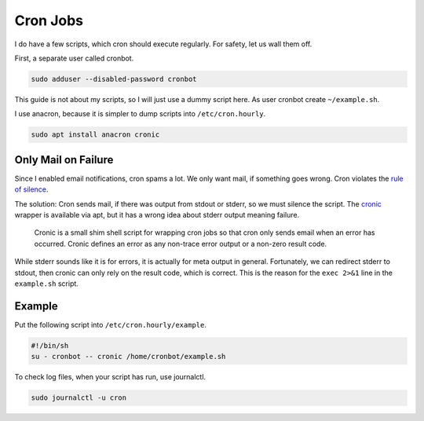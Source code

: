 Cron Jobs
=========

I do have a few scripts,
which cron should execute regularly.
For safety, let us wall them off.

First, a separate user called cronbot.

.. code:: sh

   sudo adduser --disabled-password cronbot

This guide is not about my scripts,
so I will just use a dummy script here.
As user cronbot create ``~/example.sh``.

.. code:: sh
  cat >~/example.sh <<EOF
  #!/bin/sh
  exec 2>&1
  echo "Success!"
  EOF
  chmod +x ~/example.sh
  ~/example.sh

I use anacron, because it is simpler to dump scripts into ``/etc/cron.hourly``.

.. code:: sh

   sudo apt install anacron cronic

Only Mail on Failure
--------------------

Since I enabled email notifications,
cron spams a lot.
We only want mail,
if something goes wrong.
Cron violates the `rule of silence <https://en.wikipedia.org/wiki/Unix_philosophy>`_.

The solution:
Cron sends mail, if there was output from stdout or stderr,
so we must silence the script.
The `cronic <http://habilis.net/cronic/>`_ wrapper is available via apt,
but it has a wrong idea about stderr output meaning failure.

  Cronic is a small shim shell script for wrapping cron jobs
  so that cron only sends email when an error has occurred.
  Cronic defines an error as any non-trace error output or a non-zero result code.

While stderr sounds like it is for errors,
it is actually for meta output in general.
Fortunately, we can redirect stderr to stdout,
then cronic can only rely on the result code,
which is correct.
This is the reason for the ``exec 2>&1`` line in the ``example.sh`` script.

Example
-------

Put the following script into ``/etc/cron.hourly/example``.

.. code:: sh

   #!/bin/sh
   su - cronbot -- cronic /home/cronbot/example.sh

To check log files,
when your script has run,
use journalctl.

.. code:: sh

   sudo journalctl -u cron
